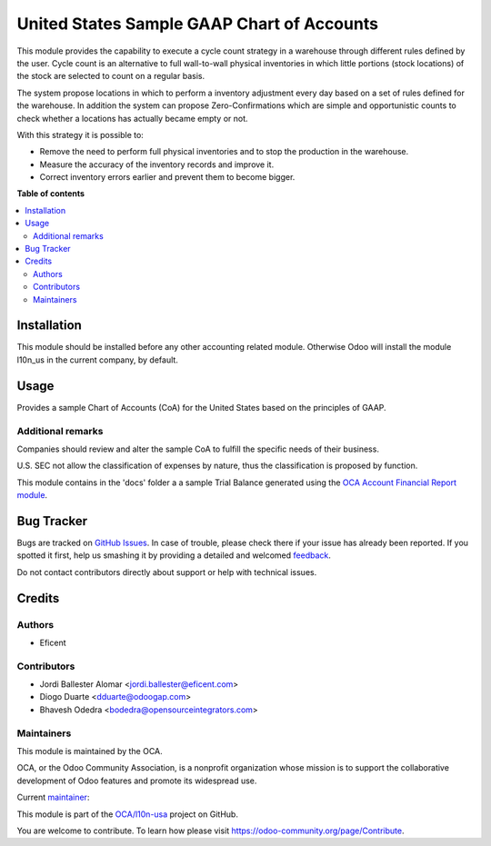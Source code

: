 ===========================================
United States Sample GAAP Chart of Accounts
===========================================

.. !!!!!!!!!!!!!!!!!!!!!!!!!!!!!!!!!!!!!!!!!!!!!!!!!!!!
   !! This file is generated by oca-gen-addon-readme !!
   !! changes will be overwritten.                   !!
   !!!!!!!!!!!!!!!!!!!!!!!!!!!!!!!!!!!!!!!!!!!!!!!!!!!!

.. |badge1| image:: https://img.shields.io/badge/maturity-Mature-brightgreen.png
    :target: https://odoo-community.org/page/development-status
    :alt: Mature
.. |badge2| image:: https://img.shields.io/badge/licence-AGPL--3-blue.png
    :target: http://www.gnu.org/licenses/agpl-3.0-standalone.html
    :alt: License: AGPL-3
.. |badge3| image:: https://img.shields.io/badge/github-OCA%2Fl10n--usa-lightgray.png?logo=github
    :target: https://github.com/OCA/l10n-usa/tree/12.0/l10n_us_gaap
    :alt: OCA/l10n-usa
.. |badge4| image:: https://img.shields.io/badge/weblate-Translate%20me-F47D42.png
    :target: https://translation.odoo-community.org/projects/l10n-usa-12-0/l10n-usa-12-0-l10n_us_gaap
    :alt: Translate me on Weblate
.. |badge5| image:: https://img.shields.io/badge/runbot-Try%20me-875A7B.png
    :target: https://runbot.odoo-community.org/runbot/203/12.0
    :alt: Try me on Runbot

|badge1| |badge2| |badge3| |badge4| |badge5| 

This module provides the capability to execute a cycle count strategy in a
warehouse through different rules defined by the user. Cycle count is an
alternative to full wall-to-wall physical inventories in which little
portions (stock locations) of the stock are selected to count on a regular
basis.

The system propose locations in which to perform a inventory adjustment every
day based on a set of rules defined for the warehouse. In addition the system
can propose Zero-Confirmations which are simple and opportunistic counts to
check whether a locations has actually became empty or not.

With this strategy it is possible to:

* Remove the need to perform full physical inventories and to stop the
  production in the warehouse.
* Measure the accuracy of the inventory records and improve it.
* Correct inventory errors earlier and prevent them to become bigger.

**Table of contents**

.. contents::
   :local:

Installation
============

This module should be installed before any other accounting related module.
Otherwise Odoo will install the module l10n_us in the current company, by
default.

Usage
=====

Provides a sample Chart of Accounts (CoA) for the United States based on the
principles of GAAP.

Additional remarks
~~~~~~~~~~~~~~~~~~

Companies should review and alter the sample CoA to fulfill the specific
needs of their business.

U.S. SEC not allow the classification of expenses by nature, thus the
classification is proposed by function.

This module contains in the 'docs' folder a a sample Trial Balance
generated using the `OCA Account Financial Report module
<https://github.com/OCA/account-financial-reporting/blob/12.0/account_financial_report>`_.

Bug Tracker
===========

Bugs are tracked on `GitHub Issues <https://github.com/OCA/l10n-usa/issues>`_.
In case of trouble, please check there if your issue has already been reported.
If you spotted it first, help us smashing it by providing a detailed and welcomed
`feedback <https://github.com/OCA/l10n-usa/issues/new?body=module:%20l10n_us_gaap%0Aversion:%2012.0%0A%0A**Steps%20to%20reproduce**%0A-%20...%0A%0A**Current%20behavior**%0A%0A**Expected%20behavior**>`_.

Do not contact contributors directly about support or help with technical issues.

Credits
=======

Authors
~~~~~~~

* Eficent

Contributors
~~~~~~~~~~~~

* Jordi Ballester Alomar <jordi.ballester@eficent.com>
* Diogo Duarte <dduarte@odoogap.com>
* Bhavesh Odedra <bodedra@opensourceintegrators.com>

Maintainers
~~~~~~~~~~~

This module is maintained by the OCA.

.. image:: https://odoo-community.org/logo.png
   :alt: Odoo Community Association
   :target: https://odoo-community.org

OCA, or the Odoo Community Association, is a nonprofit organization whose
mission is to support the collaborative development of Odoo features and
promote its widespread use.

.. |maintainer-jbeficent| image:: https://github.com/jbeficent.png?size=40px
    :target: https://github.com/jbeficent
    :alt: jbeficent

Current `maintainer <https://odoo-community.org/page/maintainer-role>`__:

|maintainer-jbeficent| 

This module is part of the `OCA/l10n-usa <https://github.com/OCA/l10n-usa/tree/12.0/l10n_us_gaap>`_ project on GitHub.

You are welcome to contribute. To learn how please visit https://odoo-community.org/page/Contribute.
